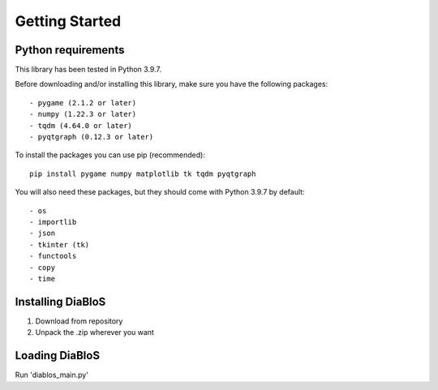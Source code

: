 Getting Started
===============

Python requirements
--------------------

This library has been tested in Python 3.9.7.

Before downloading and/or installing this library, make sure you have the following packages::

    - pygame (2.1.2 or later)
    - numpy (1.22.3 or later)
    - tqdm (4.64.0 or later)
    - pyqtgraph (0.12.3 or later)

To install the packages you can use pip (recommended)::

    pip install pygame numpy matplotlib tk tqdm pyqtgraph

You will also need these packages, but they should come with Python 3.9.7 by default::

    - os
    - importlib
    - json
    - tkinter (tk)
    - functools
    - copy
    - time


Installing DiaBloS
------------------

#. Download from repository
#. Unpack the .zip wherever you want

Loading DiaBloS
---------------

Run 'diablos_main.py'


.. raw:: latex

    \newpage